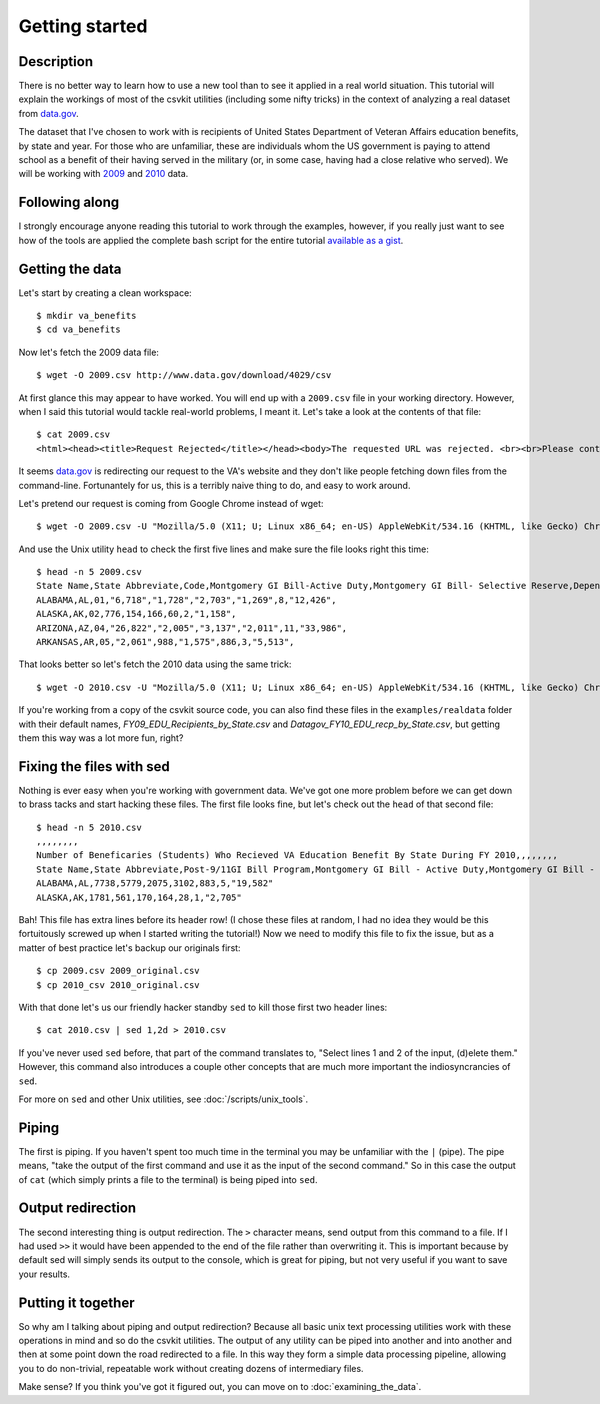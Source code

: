 ===============
Getting started
===============

Description
===========

There is no better way to learn how to use a new tool than to see it applied in a real world situation. This tutorial will explain the workings of most of the csvkit utilities (including some nifty tricks) in the context of analyzing a real dataset from `data.gov <http://data.gov>`_.

The dataset that I've chosen to work with is recipients of United States Department of Veteran Affairs education benefits, by state and year. For those who are unfamiliar, these are individuals whom the US government is paying to attend school as a benefit of their having served in the military (or, in some case, having had a close relative who served). We will be working with `2009 <http://www.data.gov/raw/4029>`_ and `2010 <http://www.data.gov/raw/4509>`_ data.

Following along
===============

I strongly encourage anyone reading this tutorial to work through the examples, however, if you really just want to see how of the tools are applied the complete bash script for the entire tutorial `available as a gist <https://gist.github.com/924589>`_.

Getting the data
================

Let's start by creating a clean workspace::

    $ mkdir va_benefits
    $ cd va_benefits

Now let's fetch the 2009 data file::

    $ wget -O 2009.csv http://www.data.gov/download/4029/csv

At first glance this may appear to have worked. You will end up with a ``2009.csv`` file in your working directory. However, when I said this tutorial would tackle real-world problems, I meant it. Let's take a look at the contents of that file::

    $ cat 2009.csv
    <html><head><title>Request Rejected</title></head><body>The requested URL was rejected. <br><br>Please contact the VA Network and Security Operations Center at 1-800-877-4328 or email VANSOC@va.gov, if you feel this is in error. <br><br>Your support ID is: 1193122742127908960<br> Appliance name: gwwrpx1<br></body></html>

It seems `data.gov <http://data.gov>`_ is redirecting our request to the VA's website and they don't like people fetching down files from the command-line. Fortunantely for us, this is a terribly naive thing to do, and easy to work around.

Let's pretend our request is coming from Google Chrome instead of wget::

    $ wget -O 2009.csv -U "Mozilla/5.0 (X11; U; Linux x86_64; en-US) AppleWebKit/534.16 (KHTML, like Gecko) Chrome/10.0.648.205 Safari/534.16" http://www.data.gov/download/4029/csv

And use the Unix utility ``head`` to check the first five lines and make sure the file looks right this time::

    $ head -n 5 2009.csv 
    State Name,State Abbreviate,Code,Montgomery GI Bill-Active Duty,Montgomery GI Bill- Selective Reserve,Dependents' Educational Assistance,Reserve Educational Assistance Program,Post-Vietnam Era Veteran's Educational Assistance Program,TOTAL,
    ALABAMA,AL,01,"6,718","1,728","2,703","1,269",8,"12,426",
    ALASKA,AK,02,776,154,166,60,2,"1,158",
    ARIZONA,AZ,04,"26,822","2,005","3,137","2,011",11,"33,986",
    ARKANSAS,AR,05,"2,061",988,"1,575",886,3,"5,513",

That looks better so let's fetch the 2010 data using the same trick::

    $ wget -O 2010.csv -U "Mozilla/5.0 (X11; U; Linux x86_64; en-US) AppleWebKit/534.16 (KHTML, like Gecko) Chrome/10.0.648.205 Safari/534.16" http://www.data.gov/download/4509/csv

If you're working from a copy of the csvkit source code, you can also find these files in the ``examples/realdata`` folder with their default names, `FY09_EDU_Recipients_by_State.csv` and `Datagov_FY10_EDU_recp_by_State.csv`, but getting them this way was a lot more fun, right?

Fixing the files with sed
=========================

Nothing is ever easy when you're working with government data. We've got one more problem before we can get down to brass tacks and start hacking these files. The first file looks fine, but let's check out the ``head`` of that second file::

    $ head -n 5 2010.csv 
    ,,,,,,,,
    Number of Beneficaries (Students) Who Recieved VA Education Benefit By State During FY 2010,,,,,,,,
    State Name,State Abbreviate,Post-9/11GI Bill Program,Montgomery GI Bill - Active Duty,Montgomery GI Bill - Selective Reserve,Dependents' Educational Assistance,Reserve Educational Assistance Program,Post-Vietnam Era Veteran's Educational Assistance Program,TOTAL
    ALABAMA,AL,7738,5779,2075,3102,883,5,"19,582"
    ALASKA,AK,1781,561,170,164,28,1,"2,705"

Bah! This file has extra lines before its header row! (I chose these files at random, I had no idea they would be this fortuitously screwed up when I started writing the tutorial!) Now we need to modify this file to fix the issue, but as a matter of best practice let's backup our originals first::

    $ cp 2009.csv 2009_original.csv
    $ cp 2010_csv 2010_original.csv

With that done let's us our friendly hacker standby ``sed`` to kill those first two header lines::

    $ cat 2010.csv | sed 1,2d > 2010.csv

If you've never used ``sed`` before, that part of the command translates to, "Select lines 1 and 2 of the input, (d)elete them." However, this command also introduces a couple other concepts that are much more important the indiosyncrancies of ``sed``.

For more on ``sed`` and other Unix utilities, see :doc:`/scripts/unix_tools`.

Piping
======

The first is piping. If you haven't spent too much time in the terminal you may be unfamiliar with the ``|`` (pipe). The pipe means, "take the output of the first command and use it as the input of the second command." So in this case the output of ``cat`` (which simply prints a file to the terminal) is being piped into ``sed``.

Output redirection
==================

The second interesting thing is output redirection. The ``>`` character means, send output from this command to a file. If I had used ``>>`` it would have been appended to the end of the file rather than overwriting it. This is important because by default sed will simply sends its output to the console, which is great for piping, but not very useful if you want to save your results.

Putting it together
===================

So why am I talking about piping and output redirection? Because all basic unix text processing utilities work with these operations in mind and so do the csvkit utilities. The output of any utility can be piped into another and into another and then at some point down the road redirected to a file. In this way they form a simple data processing pipeline, allowing you to do non-trivial, repeatable work without creating dozens of intermediary files.

Make sense? If you think you've got it figured out, you can move on to :doc:`examining_the_data`.
